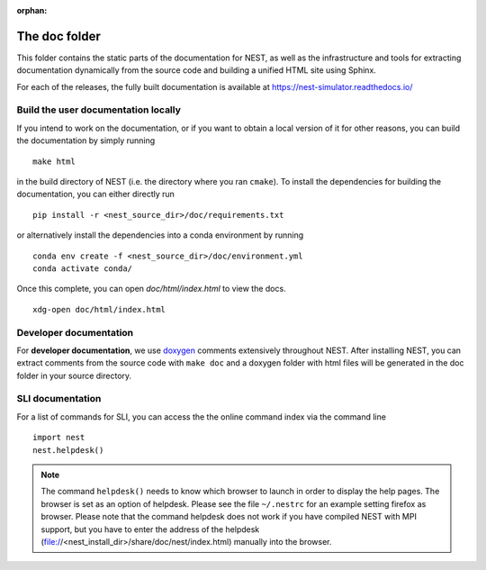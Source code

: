 :orphan:

The doc folder
==============

This folder contains the static parts of the documentation for NEST,
as well as the infrastructure and tools for extracting documentation
dynamically from the source code and building a unified HTML site
using Sphinx.

For each of the releases, the fully built documentation is available
at https://nest-simulator.readthedocs.io/

Build the user documentation locally
------------------------------------

If you intend to work on the documentation, or if you want to obtain a
local version of it for other reasons, you can build the documentation
by simply running

::

    make html

in the build directory of NEST (i.e. the directory where you ran
``cmake``). To install the dependencies for building the
documentation, you can either directly run

::

    pip install -r <nest_source_dir>/doc/requirements.txt

or alternatively install the dependencies into a conda environment by
running

::

    conda env create -f <nest_source_dir>/doc/environment.yml
    conda activate conda/

Once this complete, you can open `doc/html/index.html` to view the docs.

::

    xdg-open doc/html/index.html

Developer documentation
-----------------------
    
For **developer documentation**, we use `doxygen <http://doxygen.org/>`__
comments extensively throughout NEST.
After installing NEST, you can extract comments from the source code with
``make doc`` and a doxygen folder with html files will be generated in the doc
folder in your source directory.

SLI documentation
-----------------

For a list of commands for SLI, you can access the the online command
index via the command line

::

   import nest
   nest.helpdesk()


.. note::

 The command ``helpdesk()`` needs to know which browser to launch in
 order to display the help pages. The browser is set as an option of
 helpdesk. Please see the file ``~/.nestrc`` for an example setting
 firefox as browser.  Please note that the command helpdesk does not
 work if you have compiled NEST with MPI support, but you have to
 enter the address of the helpdesk
 (file://<nest_install_dir>/share/doc/nest/index.html) manually into
 the browser.
